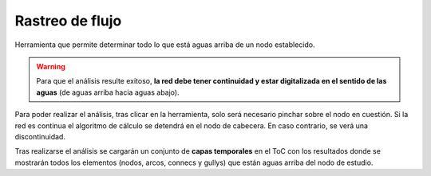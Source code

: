 .. _dialog-flow-trace:

================
Rastreo de flujo
================

Herramienta que permite determinar todo lo que está aguas arriba de un nodo establecido. 

.. warning::

    Para que el análisis resulte exitoso, **la red debe tener continuidad y estar digitalizada en el sentido de las aguas**
    (de aguas arriba hacia aguas abajo).

Para poder realizar el análisis, tras clicar en la herramienta, solo será necesario pinchar sobre el nodo en cuestión. Si la red es continua el algoritmo de cálculo
se detendrá en el nodo de cabecera. En caso contrario, se verá una discontinuidad.

Tras realizarse el análisis se cargarán un conjunto de **capas temporales** en el ToC con los resultados donde se mostrarán todos los elementos (nodos, arcos, connecs y gullys) que están aguas arriba del nodo de estudio.
